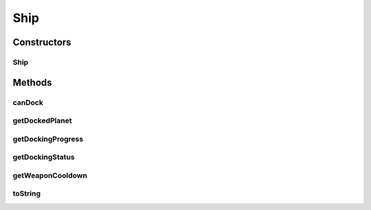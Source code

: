 Ship
====

.. java:package:: hlt
   :noindex:

.. java:type:: public class Ship extends Entity

Constructors
------------
Ship
^^^^

.. java:constructor:: public Ship(int owner, int id, double xPos, double yPos, int health, DockingStatus dockingStatus, int dockedPlanet, int dockingProgress, int weaponCooldown)
   :outertype: Ship

Methods
-------
canDock
^^^^^^^

.. java:method:: public boolean canDock(Planet planet)
   :outertype: Ship

getDockedPlanet
^^^^^^^^^^^^^^^

.. java:method:: public int getDockedPlanet()
   :outertype: Ship

getDockingProgress
^^^^^^^^^^^^^^^^^^

.. java:method:: public int getDockingProgress()
   :outertype: Ship

getDockingStatus
^^^^^^^^^^^^^^^^

.. java:method:: public DockingStatus getDockingStatus()
   :outertype: Ship

getWeaponCooldown
^^^^^^^^^^^^^^^^^

.. java:method:: public int getWeaponCooldown()
   :outertype: Ship

toString
^^^^^^^^

.. java:method:: @Override public String toString()
   :outertype: Ship

